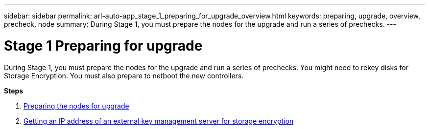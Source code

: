 ---
sidebar: sidebar
permalink: arl-auto-app_stage_1_preparing_for_upgrade_overview.html
keywords: preparing, upgrade, overview, precheck, node
summary: During Stage 1, you must prepare the nodes for the upgrade and run a series of prechecks.
---

= Stage 1 Preparing for upgrade
:hardbreaks:
:nofooter:
:icons: font
:linkattrs:
:imagesdir: ./media/

//
// This file was created with NDAC Version 2.0 (August 17, 2020)
//
// 2020-12-02 14:33:53.835501
//

[.lead]
During Stage 1, you must prepare the nodes for the upgrade and run a series of prechecks. You might need to rekey disks for Storage Encryption. You must also prepare to netboot the new controllers.

*Steps*

. link:arl-auto-app_preparing_the_nodes_for_upgrade.html[Preparing the nodes for upgrade]
. link:arl-auto-app_getting_an_ip_address_of_an_external_key_management_server_for_storage_encryption.html[Getting an IP address of an external key management server for storage encryption]
